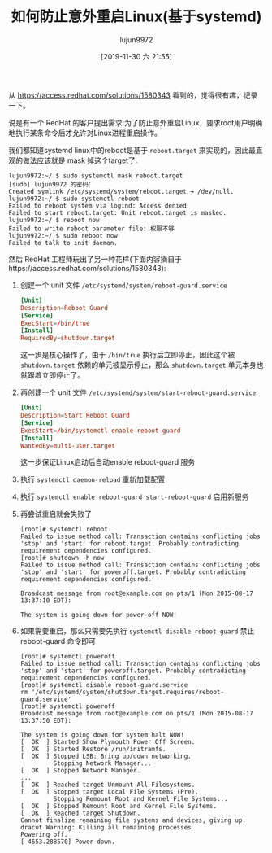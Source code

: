 #+TITLE: 如何防止意外重启Linux(基于systemd)
#+AUTHOR: lujun9972
#+TAGS: linux和它的小伙伴
#+DATE: [2019-11-30 六 21:55]
#+LANGUAGE:  zh-CN
#+STARTUP:  inlineimages
#+OPTIONS:  H:6 num:nil toc:t \n:nil ::t |:t ^:nil -:nil f:t *:t <:nil

从 https://access.redhat.com/solutions/1580343 看到的，觉得很有趣，记录一下。

说是有一个 RedHat 的客户提出需求:为了防止意外重启Linux，要求root用户明确地执行某条命令后才允许对Linux进程重启操作。

我们都知道systemd linux中的reboot是基于 =reboot.target= 来实现的，因此最直观的做法应该就是 mask 掉这个target了.
#+begin_example
  lujun9972:~/ $ sudo systemctl mask reboot.target
  [sudo] lujun9972 的密码：
  Created symlink /etc/systemd/system/reboot.target → /dev/null.
  lujun9972:~/ $ sudo systemctl reboot
  Failed to reboot system via logind: Access denied
  Failed to start reboot.target: Unit reboot.target is masked.
  lujun9972:~/ $ reboot now
  Failed to write reboot parameter file: 权限不够
  lujun9972:~/ $ sudo reboot now
  Failed to talk to init daemon.
#+end_example

然后 RedHat 工程师玩出了另一种花样(下面内容摘自于https://access.redhat.com/solutions/1580343):

1. 创建一个 unit 文件 =/etc/systemd/system/reboot-guard.service=
   #+begin_src conf
     [Unit]
     Description=Reboot Guard
     [Service]
     ExecStart=/bin/true
     [Install]
     RequiredBy=shutdown.target
   #+end_src
   这一步是核心操作了，由于 =/bin/true= 执行后立即停止，因此这个被 =shutdown.target= 依赖的单元被显示停止，那么 =shutdown.target= 单元本身也就跟着立即停止了。
2. 再创建一个 unit 文件 =/etc/systemd/system/start-reboot-guard.service=
   #+begin_src conf
     [Unit]
     Description=Start Reboot Guard
     [Service]
     ExecStart=/bin/systemctl enable reboot-guard
     [Install]
     WantedBy=multi-user.target
   #+end_src
   这一步保证Linux启动后自动enable reboot-guard 服务
3. 执行 =systemctl daemon-reload= 重新加载配置
4. 执行 =systemctl enable reboot-guard start-reboot-guard= 启用新服务
5. 再尝试重启就会失败了
   #+begin_example
     [root]# systemctl reboot
     Failed to issue method call: Transaction contains conflicting jobs 'stop' and 'start' for reboot.target. Probably contradicting requirement dependencies configured.
     [root]# shutdown -h now
     Failed to issue method call: Transaction contains conflicting jobs 'stop' and 'start' for poweroff.target. Probably contradicting requirement dependencies configured.

     Broadcast message from root@example.com on pts/1 (Mon 2015-08-17 13:37:10 EDT):

     The system is going down for power-off NOW!
   #+end_example
6. 如果需要重启，那么只需要先执行 =systemctl disable reboot-guard= 禁止 reboot-guard 命令即可
   #+begin_example
     [root]# systemctl poweroff
     Failed to issue method call: Transaction contains conflicting jobs 'stop' and 'start' for poweroff.target. Probably contradicting requirement dependencies configured.
     [root]# systemctl disable reboot-guard.service 
     rm '/etc/systemd/system/shutdown.target.requires/reboot-guard.service'
     [root]# systemctl poweroff
     Broadcast message from root@example.com on pts/1 (Mon 2015-08-17 13:37:50 EDT):

     The system is going down for system halt NOW!
     [  OK  ] Started Show Plymouth Power Off Screen.
     [  OK  ] Started Restore /run/initramfs.
     [  OK  ] Stopped LSB: Bring up/down networking.
              Stopping Network Manager...
     [  OK  ] Stopped Network Manager.
     ...
     [  OK  ] Reached target Unmount All Filesystems.
     [  OK  ] Stopped target Local File Systems (Pre).
              Stopping Remount Root and Kernel File Systems...
     [  OK  ] Stopped Remount Root and Kernel File Systems.
     [  OK  ] Reached target Shutdown.
     Cannot finalize remaining file systems and devices, giving up.
     dracut Warning: Killing all remaining processes
     Powering off.
     [ 4653.288570] Power down.
   #+end_example
